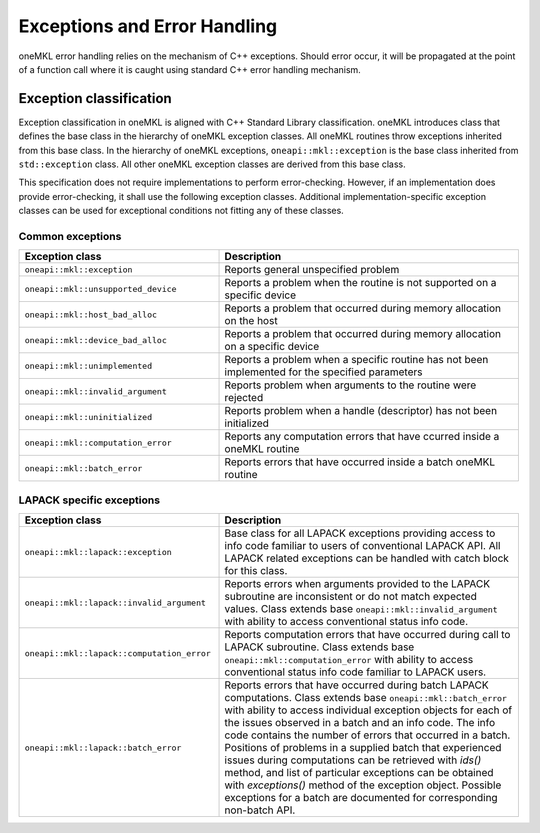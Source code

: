 .. _onemkl_exceptions:

Exceptions and Error Handling
------------------------------

oneMKL error handling relies on the mechanism of C++ exceptions. Should error occur, it will be propagated at the point of a function call where it is caught using standard C++ error handling mechanism.

.. _onemkl_exception_classification:

Exception classification
++++++++++++++++++++++++

Exception classification in oneMKL is aligned with C++ Standard Library classification. oneMKL introduces class that defines the base class in the hierarchy of oneMKL exception classes. All oneMKL routines throw exceptions inherited from this base class.
In the hierarchy of oneMKL exceptions, ``oneapi::mkl::exception`` is the base class inherited from ``std::exception`` class. All other oneMKL exception classes are derived from this base class.

This specification does not require implementations to perform error-checking. However, if an implementation does provide error-checking, it shall use the following exception classes. Additional implementation-specific exception classes can be used for exceptional conditions not fitting any of these classes.

.. _onemkl_common_exceptions:

Common exceptions
*****************

.. csv-table::
    :header: "Exception class", "Description"
    :widths: 40, 60

    ".. _onemkl_exception:

    ``oneapi::mkl::exception``", "Reports general unspecified problem"
    ".. _onemkl_exception_unsupported_device:

    ``oneapi::mkl::unsupported_device``", "Reports a problem when the routine is not supported on a specific device"
    ".. _onemkl_exception_host_bad_alloc:

    ``oneapi::mkl::host_bad_alloc``", "Reports a problem that occurred during memory allocation on the host"
    ".. _onemkl_exception_device_bad_alloc:

    ``oneapi::mkl::device_bad_alloc``", "Reports a problem that occurred during memory allocation on a specific device"
    ".. _onemkl_exception_unimplemented:

    ``oneapi::mkl::unimplemented``", "Reports a problem when a specific routine has not been implemented for the specified parameters"
    ".. _onemkl_exception_invalid_argument:

    ``oneapi::mkl::invalid_argument``", "Reports problem when arguments to the routine were rejected"
    ".. _onemkl_exception_uninitialized:

    ``oneapi::mkl::uninitialized``", "Reports problem when a handle (descriptor) has not been initialized"
    ".. _onemkl_exception_computation_error:

    ``oneapi::mkl::computation_error``", "Reports any computation errors that have ccurred inside a oneMKL routine"
    ".. _onemkl_exception_batch_error:

    ``oneapi::mkl::batch_error``", "Reports errors that have occurred inside a batch oneMKL routine"


.. _onemkl_lapack_specific_exceptions:

LAPACK specific exceptions
**************************

.. csv-table::
    :header: "Exception class", "Description"
    :widths: 40, 60

    ".. _onemkl_lapack_exception:

    ``oneapi::mkl::lapack::exception``", "Base class for all LAPACK exceptions providing access to info code familiar to users of conventional LAPACK API. All LAPACK related exceptions can be handled with catch block for this class."
    ".. _onemkl_lapack_exception_invalid_argument:
    
    ``oneapi::mkl::lapack::invalid_argument``", "Reports errors when arguments provided to the LAPACK subroutine are inconsistent or do not match expected values. Class extends base ``oneapi::mkl::invalid_argument`` with ability to access conventional status info code."
    ".. _onemkl_lapack_exception_computation_error:
    
    ``oneapi::mkl::lapack::computation_error``", "Reports computation errors that have occurred during call to LAPACK subroutine. Class extends base ``oneapi::mkl::computation_error`` with ability to access conventional status info code familiar to LAPACK users."
    ".. _onemkl_lapack_exception_batch_error:
    
    ``oneapi::mkl::lapack::batch_error``", "Reports errors that have occurred during batch LAPACK computations. Class extends base ``oneapi::mkl::batch_error`` with ability to access individual exception objects for each of the issues observed in a batch and an info code. The info code contains the number of errors that occurred in a batch. Positions of problems in a supplied batch that experienced issues during computations can be retrieved with `ids()` method, and list of particular exceptions can be obtained with `exceptions()` method of the exception object. Possible exceptions for a batch are documented for corresponding non-batch API."


